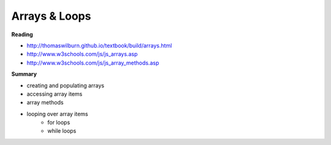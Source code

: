 ====
Arrays & Loops
====

**Reading**

* http://thomaswilburn.github.io/textbook/build/arrays.html 
* http://www.w3schools.com/js/js_arrays.asp  
* http://www.w3schools.com/js/js_array_methods.asp 

**Summary**

* creating and populating arrays
* accessing array items
* array methods
* looping over array items
    - for loops
    - while loops
